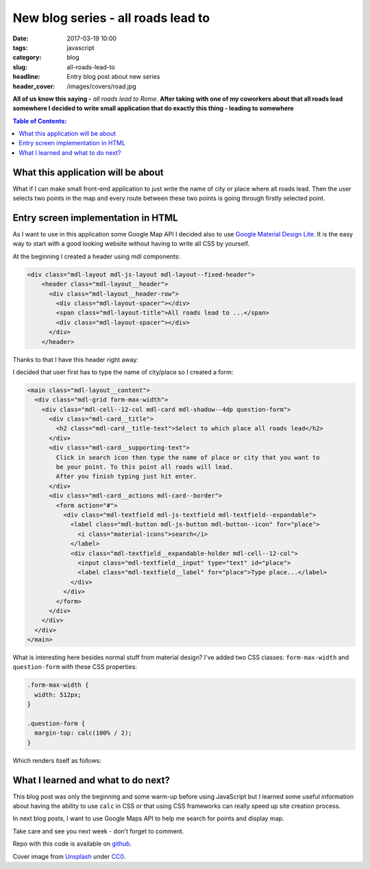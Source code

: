 New blog series - all roads lead to
###################################

:date: 2017-03-19 10:00
:tags: javascript
:category: blog
:slug: all-roads-lead-to
:headline: Entry blog post about new series
:header_cover: /images/covers/road.jpg

**All of us know this saying -** `all roads lead to Rome`. **After taking with
one of my coworkers about that all roads lead somewhere I decided to write
small application that do exactly this thing - leading to somewhere**

.. contents:: Table of Contents:

What this application will be about
-----------------------------------

What if I can make small front-end application to just write the name of city or
place where all roads lead. Then the user selects two points in the map and every route between
these two points is going through firstly selected point.

Entry screen implementation in HTML
-----------------------------------

As I want to use in this application some Google Map API I decided also to use
`Google Material Design Lite <https://getmdl.io/>`_. It is the easy way to start
with a good looking website without having to write all CSS by yourself.

At the beginning I created a header using mdl components:

.. code-block:: html

    <div class="mdl-layout mdl-js-layout mdl-layout--fixed-header">
        <header class="mdl-layout__header">
          <div class="mdl-layout__header-row">
            <div class="mdl-layout-spacer"></div>
            <span class="mdl-layout-title">All roads lead to ...</span>
            <div class="mdl-layout-spacer"></div>
          </div>
        </header>

Thanks to that I have this header right away:

.. image:: /images/road_header.jpg
   :alt: My application header

I decided that user first has to type the name of city/place so I created a form:

.. code-block:: html

    <main class="mdl-layout__content">
      <div class="mdl-grid form-max-width">
        <div class="mdl-cell--12-col mdl-card mdl-shadow--4dp question-form">
          <div class="mdl-card__title">
            <h2 class="mdl-card__title-text">Select to which place all roads lead</h2>
          </div>
          <div class="mdl-card__supporting-text">
            Click in search icon then type the name of place or city that you want to
            be your point. To this point all roads will lead.
            After you finish typing just hit enter.
          </div>
          <div class="mdl-card__actions mdl-card--border">
            <form action="#">
              <div class="mdl-textfield mdl-js-textfield mdl-textfield--expandable">
                <label class="mdl-button mdl-js-button mdl-button--icon" for="place">
                  <i class="material-icons">search</i>
                </label>
                <div class="mdl-textfield__expandable-holder mdl-cell--12-col">
                  <input class="mdl-textfield__input" type="text" id="place">
                  <label class="mdl-textfield__label" for="place">Type place...</label>
                </div>
              </div>
            </form>
          </div>
        </div>
      </div>
    </main>

What is interesting here besides normal stuff from material design? I've added two
CSS classes: ``form-max-width`` and ``question-form`` with these CSS properties:

.. code-block:: css

  .form-max-width {
    width: 512px;
  }

  .question-form {
    margin-top: calc(100% / 2);
  }

Which renders itself as follows:

.. image:: /images/road_form.jpg
   :alt: Roads application search form

What I learned and what to do next?
-----------------------------------

This blog post was only the beginning and some warm-up before using JavaScript
but I learned some useful information about having the ability to use ``calc`` in CSS
or that using CSS frameworks can really speed up site creation process.

In next blog posts, I want to use Google Maps API to help me search for points and display map.

Take care and see you next week - don't forget to comment.

Repo with this code is available on `github <https://github.com/krzysztofzuraw/all-roads-lead-to>`_.



Cover image from `Unsplash <https://unsplash.com/search/roads?photo=3FELuJtiCPk>`_ under
`CC0 <https://creativecommons.org/publicdomain/zero/1.0/>`_.
